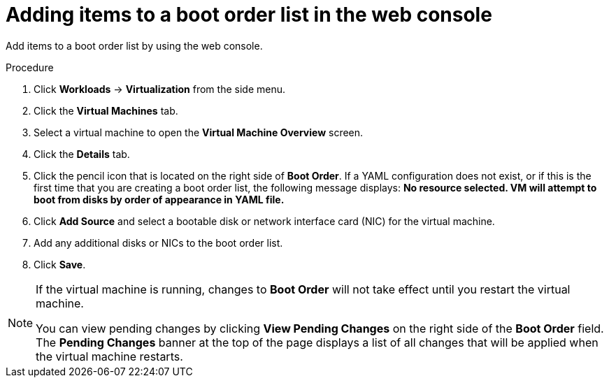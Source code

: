 // Module included in the following assembly:
//
// * virt/virt_users_guide/virt-edit-boot-order.adoc
//

[id="virt-add-boot-order-web_{context}"]
= Adding items to a boot order list in the web console

[role="_abstract"]
Add items to a boot order list by using the web console.

.Procedure

. Click *Workloads* -> *Virtualization* from the side menu.

. Click the *Virtual Machines* tab.

. Select a virtual machine to open the *Virtual Machine Overview* screen.

. Click the *Details* tab.

. Click the pencil icon that is located on the right side of *Boot Order*. If a YAML configuration does not exist, or if this is the first time that you are creating a boot order list, the following message displays: *No resource selected. VM will attempt to boot from disks by order of appearance in YAML file.*

. Click *Add Source* and select a bootable disk or network interface card (NIC) for the virtual machine.

. Add any additional disks or NICs to the boot order list.

. Click *Save*.

[NOTE]
====
If the virtual machine is running, changes to *Boot Order* will not take effect until you restart the virtual machine.

You can view pending changes by clicking *View Pending Changes* on the right side of the *Boot Order* field. The *Pending Changes* banner at the
top of the page displays a list of all changes that will be applied when the virtual machine restarts.
====
